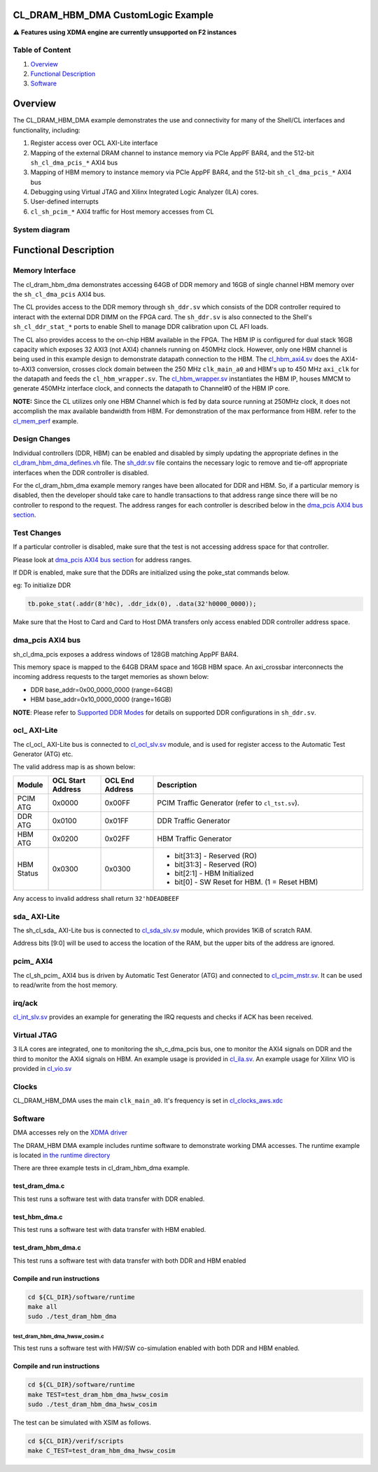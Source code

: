 CL_DRAM_HBM_DMA CustomLogic Example
===================================

⚠️ **Features using XDMA engine are currently unsupported on F2
instances**

Table of Content
----------------

1. `Overview <#overview>`__
2. `Functional Description <#functional-description>`__
3. `Software <#software>`__

Overview
========

The CL_DRAM_HBM_DMA example demonstrates the use and connectivity for
many of the Shell/CL interfaces and functionality, including:

1. Register access over OCL AXI-Lite interface

2. Mapping of the external DRAM channel to instance memory via PCIe
   AppPF BAR4, and the 512-bit ``sh_cl_dma_pcis_*`` AXI4 bus

3. Mapping of HBM memory to instance memory via PCIe AppPF BAR4, and the
   512-bit ``sh_cl_dma_pcis_*`` AXI4 bus

4. Debugging using Virtual JTAG and Xilinx Integrated Logic Analyzer (ILA) cores.

5. User-defined interrupts

6. ``cl_sh_pcim_*`` AXI4 traffic for Host memory accesses from CL

System diagram
--------------

|cl_dram_hbm_dma|

Functional Description
======================

Memory Interface
----------------

The cl_dram_hbm_dma demonstrates accessing 64GB of DDR memory and 16GB
of single channel HBM memory over the ``sh_cl_dma_pcis`` AXI4 bus.

The CL provides access to the DDR memory through ``sh_ddr.sv`` which
consists of the DDR controller required to interact with the external
DDR DIMM on the FPGA card. The ``sh_ddr.sv`` is also connected to the
Shell's ``sh_cl_ddr_stat_*`` ports to enable Shell to manage DDR
calibration upon CL AFI loads.

The CL also provides access to the on-chip HBM available in the FPGA.
The HBM IP is configured for dual stack 16GB capacity which exposes 32
AXI3 (not AXI4) channels running on 450MHz clock. However, only one HBM
channel is being used in this example design to demonstrate datapath
connection to the HBM. The `cl_hbm_axi4.sv <./design/cl_hbm_axi4.sv>`__
does the AXI4-to-AXI3 conversion, crosses clock domain between
the 250 MHz ``clk_main_a0`` and HBM's up to 450 MHz ``axi_clk`` for the datapath and feeds
the ``cl_hbm_wrapper.sv``. The
`cl_hbm_wrapper.sv <./design/cl_hbm_wrapper.sv>`__ instantiates the HBM
IP, houses MMCM to generate 450MHz interface clock, and connects the
datapath to Channel#0 of the HBM IP core.

**NOTE:** Since the CL utilizes only one HBM Channel which is fed by
data source running at 250MHz clock, it does not accomplish the max
available bandwidth from HBM. For demonstration of the max performance from
HBM. refer to the `cl_mem_perf <../cl_mem_perf/README.html>`__ example.

Design Changes
--------------

Individual controllers (DDR, HBM) can be enabled and disabled by simply
updating the appropriate defines in the
`cl_dram_hbm_dma_defines.vh <design/cl_dram_dma_defines.vh>`__ file. The
`sh_ddr.sv <../../../common/shell_stable/design/sh_ddr/sim/sh_ddr.sv>`__
file contains the necessary logic to remove and tie-off appropriate
interfaces when the DDR controller is disabled.

For the cl_dram_hbm_dma example memory ranges have been allocated for
DDR and HBM. So, if a particular memory is disabled, then the developer
should take care to handle transactions to that address range since
there will be no controller to respond to the request. The address
ranges for each controller is described below in the `dma_pcis AXI4 bus
section <#dma_pcis>`__.

Test Changes
------------

If a particular controller is disabled, make sure that the test is not
accessing address space for that controller.

Please look at `dma_pcis AXI4 bus section <#dma_pcis>`__ for address
ranges.

If DDR is enabled, make sure that the DDRs are initialized using the
poke_stat commands below.

eg: To initialize DDR

.. code:: Verilog

  tb.poke_stat(.addr(8'h0c), .ddr_idx(0), .data(32'h0000_0000));

Make sure that the Host to Card and Card to Host DMA transfers only
access enabled DDR controller address space.

dma_pcis AXI4 bus
-----------------

sh_cl_dma_pcis exposes a address windows of 128GB matching AppPF BAR4.

This memory space is mapped to the 64GB DRAM space and 16GB HBM space.
An axi_crossbar interconnects the incoming address requests to the
target memories as shown below:

- DDR base_addr=0x00_0000_0000 (range=64GB)
- HBM base_addr=0x10_0000_0000 (range=16GB)

**NOTE**: Please refer to
`Supported DDR Modes <./../../../docs/Supported_DDR_Modes.html>`__ for
details on supported DDR configurations in ``sh_ddr.sv``.

ocl\_ AXI-Lite
--------------

The cl_ocl\_ AXI-Lite bus is connected to
`cl_ocl_slv.sv <design/cl_ocl_slv.sv>`__ module, and is used for
register access to the Automatic Test Generator (ATG) etc.

The valid address map is as shown below:

.. list-table::
  :header-rows: 1
  :class: user-guide-dev-envs-table
  :widths: 10 15 15 60

  * - Module
    - OCL Start Address
    - OCL End Address
    - Description
  * - PCIM ATG
    - 0x0000
    - 0x00FF
    - PCIM Traffic Generator (refer to ``cl_tst.sv``).
  * - DDR ATG
    - 0x0100
    - 0x01FF
    - DDR Traffic Generator
  * - HBM ATG
    - 0x0200
    - 0x02FF
    - HBM Traffic Generator
  * - HBM Status
    - 0x0300
    - 0x0300
    -
      - bit[31:3] - Reserved (RO)
      - bit[31:3] - Reserved (RO)
      - bit[2:1] - HBM Initialized
      - bit[0] - SW Reset for HBM. (1 = Reset HBM)

Any access to invalid address shall return ``32'hDEADBEEF``

sda\_ AXI-Lite
--------------

The sh_cl_sda\_ AXI-Lite bus is connected to
`cl_sda_slv.sv <design/cl_sda_slv.sv>`__ module, which provides 1KiB of
scratch RAM.

Address bits [9:0] will be used to access the location of the RAM, but
the upper bits of the address are ignored.

pcim\_ AXI4
-----------

The cl_sh_pcim\_ AXI4 bus is driven by Automatic Test Generator (ATG)
and connected to `cl_pcim_mstr.sv <design/cl_pcim_mstr.sv>`__. It can be
used to read/write from the host memory.

irq/ack
-------

`cl_int_slv.sv <design/cl_int_slv.sv>`__ provides an example for
generating the IRQ requests and checks if ACK has been received.

Virtual JTAG
------------

3 ILA cores are integrated, one to monitoring the sh_c_dma_pcis bus, one
to monitor the AXI4 signals on DDR and the third to monitor the AXI4
signals on HBM. An example usage is provided in
`cl_ila.sv <design/cl_ila.sv>`__. An example usage for Xilinx VIO is
provided in `cl_vio.sv <design/cl_vio.sv>`__

Clocks
------

CL_DRAM_HBM_DMA uses the main ``clk_main_a0``. It's frequency is set in
`cl_clocks_aws.xdc <./build/constraints/cl_clocks_aws.xdc>`__

Software
--------

DMA accesses rely on the `XDMA
driver <https://github.com/Xilinx/dma_ip_drivers>`__

The DRAM_HBM DMA example includes runtime software to demonstrate
working DMA accesses. The runtime example is located `in the runtime
directory <software/runtime/test_dram_dma.c>`__

There are three example tests in cl_dram_hbm_dma example.

.. _test_dram_dmac:

test_dram_dma.c
~~~~~~~~~~~~~~~

This test runs a software test with data transfer with DDR enabled.

.. _test_hbm_dmac:

test_hbm_dma.c
~~~~~~~~~~~~~~

This test runs a software test with data transfer with HBM enabled.

.. _test_dram_hbm_dmac:

test_dram_hbm_dma.c
~~~~~~~~~~~~~~~~~~~

This test runs a software test with data transfer with both DDR and HBM
enabled

Compile and run instructions
~~~~~~~~~~~~~~~~~~~~~~~~~~~~

.. code:: bash

  cd ${CL_DIR}/software/runtime
  make all
  sudo ./test_dram_hbm_dma

.. _test_dram_hbm_dma_hwsw_cosimc:

test_dram_hbm_dma_hwsw_cosim.c
^^^^^^^^^^^^^^^^^^^^^^^^^^^^^^

This test runs a software test with HW/SW co-simulation enabled with
both DDR and HBM enabled.

.. _compile-and-run-instructions-1:

Compile and run instructions
~~~~~~~~~~~~~~~~~~~~~~~~~~~~

.. code:: bash

  cd ${CL_DIR}/software/runtime
  make TEST=test_dram_hbm_dma_hwsw_cosim
  sudo ./test_dram_hbm_dma_hwsw_cosim

The test can be simulated with XSIM as follows.

.. code:: bash

  cd ${CL_DIR}/verif/scripts
  make C_TEST=test_dram_hbm_dma_hwsw_cosim

.. |cl_dram_hbm_dma| image:: ../../../../_static/cl_dram_hbm_dma_images/cl_dram_hbm_dma.png
